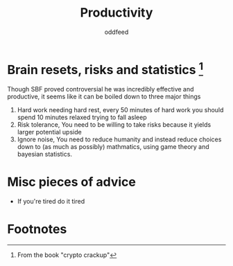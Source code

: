 :PROPERTIES:
:ID:       f3f39727-f99b-4b8f-b615-57b4c74fb54b
:END:
#+title: Productivity
#+AUTHOR: oddfeed

* Brain resets, risks and statistics [fn:1]
Though SBF proved controversial he was incredibly effective and productive, it seems like it can be boiled down to three major things
1. Hard work needing hard rest, every 50 minutes of hard work you should spend 10 minutes relaxed trying to fall asleep
2. Risk tolerance, You need to be willing to take risks because it yields larger potential upside
3. Ignore noise, You need to reduce humanity and instead reduce choices down to (as much as possibly) mathmatics, using game theory and bayesian statistics.

* Misc pieces of advice
- If you're tired do it tired

* Footnotes

[fn:1] From the book "crypto crackup"
